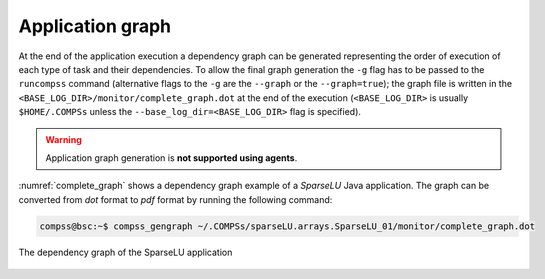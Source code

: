 Application graph
=================

At the end of the application execution a dependency graph can be
generated representing the order of execution of each type of task and
their dependencies. To allow the final graph generation the ``-g`` flag
has to be passed to the ``runcompss`` command (alternative flags to the
``-g`` are the ``--graph`` or the ``--graph=true``); the graph file is
written in the ``<BASE_LOG_DIR>/monitor/complete_graph.dot`` at the end
of the execution (``<BASE_LOG_DIR>`` is usually ``$HOME/.COMPSs`` unless
the ``--base_log_dir=<BASE_LOG_DIR>`` flag is specified).

.. WARNING::

    Application graph generation is **not supported using agents**.


:numref:`complete_graph` shows a dependency graph example of a
*SparseLU* Java application. The graph can be converted from *dot* format to
*pdf* format by running the following command:

.. code-block:: console

    compss@bsc:~$ compss_gengraph ~/.COMPSs/sparseLU.arrays.SparseLU_01/monitor/complete_graph.dot

.. figure:: ./Figures/dependency_graph.jpeg
   :name: complete_graph
   :alt: The dependency graph of the SparseLU application
   :align: center
   :width: 25.0%

   The dependency graph of the SparseLU application
